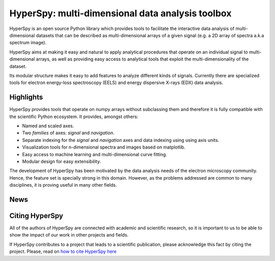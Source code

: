 ================================================
HyperSpy: multi-dimensional data analysis toolbox
================================================

HyperSpy is an open source Python library which provides tools to facilitate
the interactive data analysis of multi-dimensional datasets that can be
described as multi-dimensional arrays of a given signal (e.g. a 2D array of
spectra a.k.a spectrum image).

HyperSpy aims at making it easy and natural to apply analytical procedures that
operate on an individual signal to multi-dimensional arrays, as well as
providing easy access to analytical tools that exploit the multi-dimensionality
of the dataset.

Its modular structure makes it easy to add features to analyze different kinds
of signals. Currently there are specialized tools for electron
energy-loss spectroscopy (EELS) and energy dispersive X-rays (EDX) data
analysis. 

Highlights
==========

HyperSpy  provides tools that operate on numpy arrays without subclassing them
and therefore it is fully compatible with the scientific Python ecosystem. It
provides, amongst others:

* Named and scaled axes.
* Two *families* of axes: *signal* and *navigation*.
* Separate indexing for the
  *signal* and *navigation* axes and data indexing using using axis units.   
* Visualization tools for n-dimensional spectra and images based on matplotlib.
* Easy access to machine learning and multi-dimensional curve fitting.
* Modular design for easy extensibility.

The development of HyperSpy has been motivated by the data analysis needs of the
electron microscopy community. Hence, the feature set is specially strong in this
domain. However, as the problems addressed are common to many
disciplines, it is proving useful in many other fields. 


News
====

.. feed::
   :rss: news.rss
   :title: HyperSpy News
   :link: http://hyperspy.org/

   news/doi
   news/release_0.8
   news/cambridge2015

Citing HyperSpy
===============

All of the authors of HyperSpy are connected with academic and scientific
research, so it is important to us to be able to show the impact of our work in
other projects and fields.

If HyperSpy contributes to a project that leads to a scientific publication,
please acknowledge this fact by citing the project. Please, read on `how to
cite HyperSpy here <http://hyperspy.org/hyperspy-doc/current/citing.html>`_

